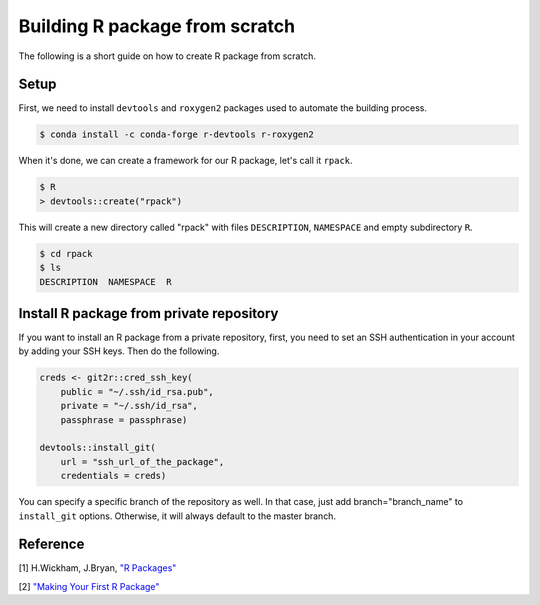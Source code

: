 Building R package from scratch
===============================

The following is a short guide on how to create R package from scratch.

Setup
-----

First, we need to install ``devtools`` and ``roxygen2`` packages used to
automate the building process.

.. code-block:: bash

    $ conda install -c conda-forge r-devtools r-roxygen2

When it's done, we can create a framework for our R package, let's call it ``rpack``.

.. code-block:: bash

    $ R
    > devtools::create("rpack")

This will create a new directory called "rpack" with files ``DESCRIPTION``, ``NAMESPACE``
and empty subdirectory ``R``.

.. code-block:: bash

    $ cd rpack
    $ ls
    DESCRIPTION  NAMESPACE  R

Install R package from private repository
-----------------------------------------

If you want to install an R package from a private repository, first, you need
to set an SSH authentication in your account by adding your SSH keys. Then do the following.

.. code-block:: R

    creds <- git2r::cred_ssh_key(
        public = "~/.ssh/id_rsa.pub",
        private = "~/.ssh/id_rsa",
        passphrase = passphrase)

    devtools::install_git(
        url = "ssh_url_of_the_package",
        credentials = creds)

You can specify a specific branch of the repository as well. In that case,
just add branch="branch_name" to ``install_git`` options. Otherwise, it will always
default to the master branch.

Reference
---------

[1] H.Wickham, J.Bryan, `"R Packages" <https://r-pkgs.org/index.html>`__

[2] `"Making Your First R Package" <https://tinyheero.github.io/jekyll/update/2015/07/26/making-your-first-R-package.html>`__
